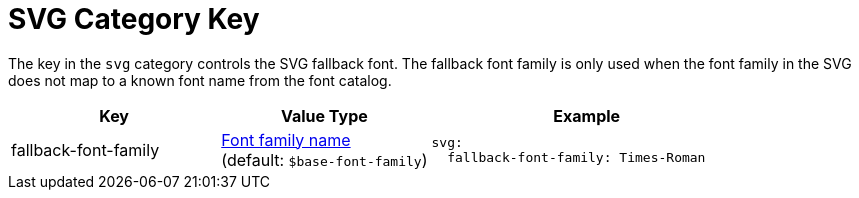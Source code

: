 = SVG Category Key
:description: Reference list of the available svg category key and its value type.
:navtitle: SVG
:source-language: yaml

The key in the `svg` category controls the SVG fallback font.
The fallback font family is only used when the font family in the SVG does not map to a known font name from the font catalog.

[cols="4,4,6a"]
|===
|Key |Value Type |Example

|fallback-font-family
|xref:font-support.adoc[Font family name] +
(default: `$base-font-family`)
|[source]
svg:
  fallback-font-family: Times-Roman
|===
